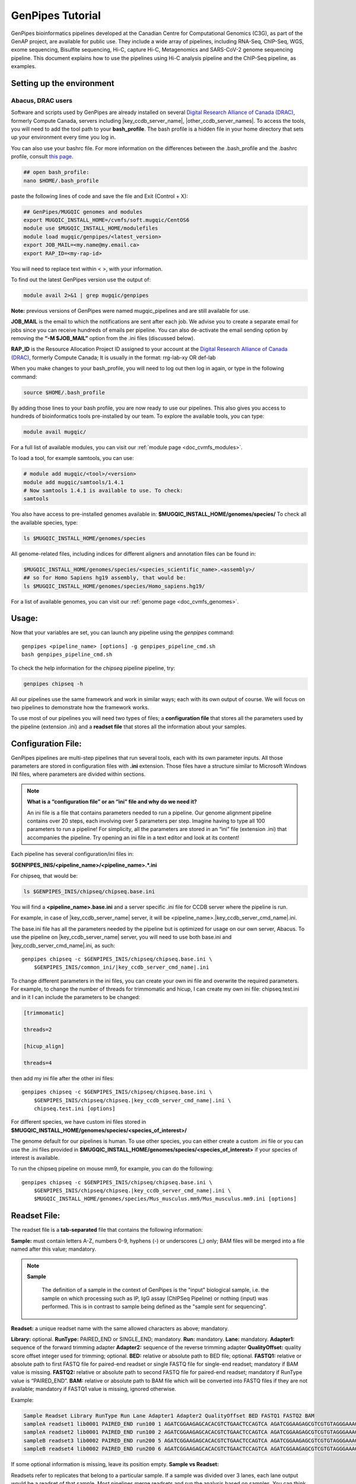 .. _doc_genpipes_tutorial:

.. spelling:word-list::

    userID

GenPipes Tutorial 
==================

.. dropdown:: :material-outlined:`bolt;2em` Usage Change Effective v5.x onward
   :color: success

   .. include:: /gp5_0.inc

GenPipes bioinformatics pipelines developed at the Canadian Centre for Computational Genomics (C3G), as part of the GenAP project, are available for public use. They include a wide array of pipelines, including RNA-Seq, ChIP-Seq, WGS, exome sequencing, Bisulfite sequencing, Hi-C, capture Hi-C, Metagenomics and SARS-CoV-2 genome sequencing pipeline. This document explains how to use the pipelines using Hi-C analysis pipeline and the ChIP-Seq pipeline, as examples.

Setting up the environment
--------------------------

Abacus, DRAC users
''''''''''''''''''''

Software and scripts used by GenPipes are already installed on several `Digital Research Alliance of Canada (DRAC) <https://alliancecan.ca/en>`_, formerly Compute Canada, servers including |key_ccdb_server_name|, |other_ccdb_server_names|. To access the tools, you will need to add the tool path to your **bash_profile**. The bash profile is a hidden file in your home directory that sets up your environment every time you log in.

You can also use your bashrc file. For more information on the differences between the .bash_profile and the .bashrc profile, consult `this page <http://www.joshstaiger.org/archives/2005/07/bash_profile_vs.html>`__.

.. code-block:: bash

    ## open bash_profile:
    nano $HOME/.bash_profile

paste the following lines of code and save the file and Exit (Control + X):

.. code-block:: bash

    ## GenPipes/MUGQIC genomes and modules
    export MUGQIC_INSTALL_HOME=/cvmfs/soft.mugqic/CentOS6
    module use $MUGQIC_INSTALL_HOME/modulefiles
    module load mugqic/genpipes/<latest_version>
    export JOB_MAIL=<my.name@my.email.ca>
    export RAP_ID=<my-rap-id>

You will need to replace text within < >, with your information.

To find out the latest GenPipes version use the output of:

.. code-block:: bash

    module avail 2>&1 | grep mugqic/genpipes


**Note:** previous versions of GenPipes were named mugqic_pipelines and are still available for use.

**JOB_MAIL** is the email to which the notifications are sent after each job. We advise you to create a separate email for jobs since you can receive hundreds of emails per pipeline. You can also de-activate the email sending option by removing the **“-M $JOB_MAIL”** option from the .ini files (discussed below).

**RAP_ID** is the Resource Allocation Project ID assigned to your account at the `Digital Research Alliance of Canada (DRAC) <https://alliancecan.ca/en>`_, formerly Compute Canada; It is usually in the format: rrg-lab-xy OR def-lab

When you make changes to your bash_profile, you will need to log out then log in again, or type in the following command:


.. code-block:: bash

    source $HOME/.bash_profile

By adding those lines to your bash profile, you are now ready to use our pipelines. This also gives you access to hundreds of bioinformatics tools pre-installed by our team. To explore the available tools, you can type:

.. code-block:: bash

    module avail mugqic/

For a full list of available modules, you can visit our :ref:`module page <doc_cvmfs_modules>`.

To load a tool, for example samtools, you can use:

.. code-block:: bash

    # module add mugqic/<tool>/<version>
    module add mugqic/samtools/1.4.1
    # Now samtools 1.4.1 is available to use. To check:
    samtools

You also have access to pre-installed genomes available in: **$MUGQIC_INSTALL_HOME/genomes/species/**
To check all the available species, type:

.. code-block:: bash

    ls $MUGQIC_INSTALL_HOME/genomes/species

All genome-related files, including indices for different aligners and annotation files can be found in:

.. code-block:: bash

    $MUGQIC_INSTALL_HOME/genomes/species/<species_scientific_name>.<assembly>/
    ## so for Homo Sapiens hg19 assembly, that would be:
    ls $MUGQIC_INSTALL_HOME/genomes/species/Homo_sapiens.hg19/

For a list of available genomes, you can visit our :ref:`genome page <doc_cvmfs_genomes>`.

Usage:
------
Now that your variables are set, you can launch any pipeline using the `genpipes` command:

::
    
    genpipes <pipeline_name> [options] -g genpipes_pipeline_cmd.sh
    bash genpipes_pipeline_cmd.sh

To check the help information for the `chipseq` pipeline pipeline, try:

.. code-block:: bash

    genpipes chipseq -h

All our pipelines use the same framework and work in similar ways; each with its own output of course. We will focus on two pipelines to demonstrate how the framework works.

To use most of our pipelines you will need two types of files; a **configuration file** that stores all the parameters used by the pipeline (extension .ini) and a **readset file** that stores all the information about your samples.

Configuration File:
-------------------
GenPipes pipelines are multi-step pipelines that run several tools, each with its own parameter inputs. All those parameters are stored in configuration files with **.ini** extension. Those files have a structure similar to Microsoft Windows INI files, where parameters are divided within sections.

.. note::

    **What is a “configuration file” or an “ini” file and why do we need it?**

    An ini file is a file that contains parameters needed to run a pipeline.
    Our genome alignment pipeline contains over 20 steps, each involving over 5
    parameters per step. Imagine having to type all 100 parameters to run a pipeline!
    For simplicity, all the parameters are stored in an “ini” file (extension .ini)
    that accompanies the pipeline.
    Try opening an ini file in a text editor and look at its content!

Each pipeline has several configuration/ini files in:

**$GENPIPES_INIS/<pipeline_name>/<pipeline_name>.*.ini**

For chipseq, that would be:

.. code-block:: bash

    ls $GENPIPES_INIS/chipseq/chipseq.base.ini

You will find a **<pipeline_name>.base.ini** and a server specific .ini file for CCDB server where the pipeline is run.

For example, in case of |key_ccdb_server_name| server, it will be <pipeline_name>.\ |key_ccdb_server_cmd_name|\.ini.
    
The base.ini file has all the parameters needed by the pipeline but is optimized for usage on our own server, Abacus. To use the pipeline on |key_ccdb_server_name| server, you will need to use both base.ini and |key_ccdb_server_cmd_name|.ini, as such:

.. parsed-literal::

    genpipes chipseq -c $GENPIPES_INIS/chipseq/chipseq.base.ini \\
        $GENPIPES_INIS/common_ini/\ |key_ccdb_server_cmd_name|\.ini

To change different parameters in the ini files, you can create your own ini file and overwrite the required parameters. For example, to change the number of threads for trimmomatic and hicup, I can create my own ini file: chipseq.test.ini
and in it I can include the parameters to be changed:

.. code-block:: bash

    [trimmomatic]

    threads=2

    [hicup_align]

    threads=4

then add my ini file after the other ini files:

.. parsed-literal::

    genpipes chipseq -c $GENPIPES_INIS/chipseq/chipseq.base.ini \\
        $GENPIPES_INIS/chipseq/chipseq.\ |key_ccdb_server_cmd_name|\.ini \\
        chipseq.test.ini [options]

For different species, we have custom ini files stored in **$MUGQIC_INSTALL_HOME/genomes/species/<species_of_interest>/**

The genome default for our pipelines is human. To use other species, you can either create a custom .ini file or you can use the .ini files provided in **$MUGQIC_INSTALL_HOME/genomes/species/<species_of_interest>** if your species of interest is available.

To run the chipseq pipeline on mouse mm9, for example, you can do the following:

.. parsed-literal::

    genpipes chipseq -c $GENPIPES_INIS/chipseq/chipseq.base.ini \\
        $GENPIPES_INIS/chipseq/chipseq.\ |key_ccdb_server_cmd_name|\.ini \\
        $MUGQIC_INSTALL_HOME/genomes/species/Mus_musculus.mm9/Mus_musculus.mm9.ini [options]

Readset File:
-------------

The readset file is a **tab-separated** file that contains the following information:

**Sample:** must contain letters A-Z, numbers 0-9, hyphens (-) or underscores (_) only; BAM files will be merged into a file named after this value; mandatory.

.. note::

   **Sample**

     The definition of a sample in the context of GenPipes is the "input" biological sample, i.e. the sample on which processing such as IP, IgG assay (ChIPSeq Pipeline) or nothing (input) was performed. This is in contrast to sample being defined as the "sample sent for sequencing".

**Readset:** a unique readset name with the same allowed characters as above; mandatory.

.. role:: red

**Library:** :red:`optional.`
**RunType:** PAIRED_END or SINGLE_END; mandatory.
**Run:** mandatory.
**Lane:** mandatory.
**Adapter1:** sequence of the forward trimming adapter
**Adapter2:** sequence of the reverse trimming adapter
**QualityOffset:** quality score offset integer used for trimming; optional.
**BED:** relative or absolute path to BED file; optional.
**FASTQ1:** relative or absolute path to first FASTQ file for paired-end readset or single FASTQ file for single-end readset; mandatory if BAM value is missing.
**FASTQ2:** relative or absolute path to second FASTQ file for paired-end readset; mandatory if RunType value is “PAIRED_END”.
**BAM:** relative or absolute path to BAM file which will be converted into FASTQ files if they are not available; mandatory if FASTQ1 value is missing, ignored otherwise.

Example:

.. code-block:: bash

    Sample Readset Library RunType Run Lane Adapter1 Adapter2 QualityOffset BED FASTQ1 FASTQ2 BAM
    sampleA readset1 lib0001 PAIRED_END run100 1 AGATCGGAAGAGCACACGTCTGAACTCCAGTCA AGATCGGAAGAGCGTCGTGTAGGGAAAGAGTGT 33 path/to/file.bed path/to/readset1.paired1.fastq.gz path/to/readset1.paired2.fastq.gz path/to/readset1.bam
    sampleA readset2 lib0001 PAIRED_END run100 2 AGATCGGAAGAGCACACGTCTGAACTCCAGTCA AGATCGGAAGAGCGTCGTGTAGGGAAAGAGTGT 33 path/to/file.bed path/to/readset2.paired1.fastq.gz path/to/readset2.paired2.fastq.gz path/to/readset2.bam
    sampleB readset3 lib0002 PAIRED_END run200 5 AGATCGGAAGAGCACACGTCTGAACTCCAGTCA AGATCGGAAGAGCGTCGTGTAGGGAAAGAGTGT 33 path/to/file.bed path/to/readset3.paired1.fastq.gz path/to/readset3.paired2.fastq.gz path/to/readset3.bam
    sampleB readset4 lib0002 PAIRED_END run200 6 AGATCGGAAGAGCACACGTCTGAACTCCAGTCA AGATCGGAAGAGCGTCGTGTAGGGAAAGAGTGT 33 path/to/file.bed path/to/readset4.paired1.fastq.gz path/to/readset4.paired2.fastq.gz path/to/readset4.bam

If some optional information is missing, leave its position empty.
**Sample vs Readset:**

Readsets refer to replicates that belong to a particular sample. If a sample was divided over 3 lanes, each lane output would be a readset of that sample. Most pipelines merge readsets and run the analysis based on samples. You can think of readsets as technical replicates while Samples as biological replicates.

.. note::

    **What is a “Readset file” and why do we need it?**

    A readset file is another file that accompanies our pipelines.
    While the configuration files contains information about the parameters needed by the
    tools in the pipeline, the readset file contains information about the samples to be
    analyzed. In the Readset file, you list each readset used for the analysis, which samples are to be merged and where your fastq files or bam files are located.

Creating a Readset File:
------------------------

If you have access to Abacus, we provide a script **nanuq2mugqic_pipelines.py** that can access your Nanuq data, creates symlinks to the data on Abacus and creates the Readset file for you.

If your data is on nanuq but you do not have access to Abacus, there is a helper script **csvToreadset.R** that takes a csv file downloadable from nanuq and creates the Readset file. However, you will have to download the data from Nanuq yourself.

If your data is not on nanuq, you will have to manually create the Readset file. You can use a template and enter your samples manually. Remember that it is a tab separated file. There is a helper **mugqicValidator.py** script that can validate the integrity of your readset file.


Design File:
------------

Certain pipelines where samples are compared against other samples, like `chipseq` and `rnaseq`, require a design file that describes which samples are to be compared. We will discuss this later during an example.


.. note::

    **What is a “Design file” and why do we need it?**

    A Design file is another file that accompanies some of our pipelines,
    where sample comparison is part of the pipeline. Unlike the configuration file and the
    Readset file, the Design file is not required by every pipeline. To check whether the pipeline
    you are interested in requires a Design file and to understand the format of the file, read the specific help pages for your pipeline of interest.

Running GenPipes on DRAC Servers: 
---------------------------------

Make sure you are logged into the server, say |key_ccdb_server_name|. The default scheduler is Slurm.

.. note::

     The Abacus server, unlike |key_ccdb_server_name|, |other_ccdb_server_names| servers, uses the PBS scheduler. To use GenPipes on Abacus, don’t forget to add the **“-j pbs”** option (default is -j Slurm).

See example below for more details.

Example run:
------------

chipseq Test Dataset:
''''''''''''''''''''''

We will start by `downloading the dataset for ChIP-Seq <https://datahub-90-cw3.p.genap.ca/chipseq.chr19.new.tar.gz>`_.

In the downloaded tar file, you will find the fastq read files in folder “rawData” and will find the readset file (readset.chipseq.txt) that describes that dataset.

We will run this analysis on |key_ccdb_server_name| server as follows:

.. parsed-literal::

    genpipes chipseq -c $GENPIPES_INIS/chipseq/chipseq.base.ini \\
        $GENPIPES_INIS/common_ini/|key_ccdb_server_cmd_name|.ini \\
        -r readsets.chipseq.txt -s 1-15 -g chipseqcmd.sh

**-c** defines the ini configuration files
**-r** defines the readset file
**-s** defines the steps of the pipeline to execute. To check pipeline steps use `genpipes chipseq -h`

The pipelines do not run the commands directly; they output them as text commands.  Use the `-g filname.sh` option to store these commands in a script file. Then run the script to execute the pipeline.

This command works for servers using a SLURM scheduler like |key_ccdb_server_name|, |other_ccdb_server_names|. For the PBS scheduler, used by Abacus, you need to add the “-j pbs” option, as follows:

.. code-block:: bash

    genpipes chipseq -c $GENPIPES_INIS/chipseq/chipseq.base.ini \\
        $GENPIPES_INIS/common_ini/abacus.ini \\
        -r readsets.chipseq.tsv -s 1-15 -j pbs -g chipseqcmd.sh

To run it, use:

.. code-block:: bash

    bash chipseqcmd.sh


You will not see anything happen, but the commands will be sent to the server job queue. **So do not run this more than once per job.**
To confirm that the commands have been submitted, wait a minute or two depending on the server and type:

.. code-block:: bash

    squeue -u <userID>

where <userID> is your login id for accessing the `Digital Research Alliance of Canada (DRAC) <https://alliancecan.ca/en>`_, formerly Compute Canada, infrastructure. 
On abacus, the equivalent command is:

.. code-block:: bash

    showq -u <userID>


In case you ran the command to submit the jobs several times and launched too many commands you do not want, you can use the following line of code to cancel ALL commands:

.. code-block:: bash

    scancel -u <userID>

Or on abacus:

.. code-block:: bash

    showq -u <userID> | tr "|" " "| awk '{print $1}' | xargs -n1 canceljob

Congratulations! you just ran the `chipseq` pipeline.

After the processing is complete, you can access quality control plots in the report/ directory and find peak data in the peak_call/ directory.

For more information about output formats please consult the webpage of the third party tool used.

Creating a Design File:
-----------------------

Certain pipelines that involve comparing and contrasting samples, need a Design File.

The Design File is a **tab-separated** plain text file with one line per sample and the following columns:

**Sample:** first column; must contain letters A-Z, numbers 0-9, hyphens (-) or underscores (_) only; the sample name must match a sample name in the readset file; mandatory.

**contrast:** each of the following columns defines an experimental design contrast; the column name defines the contrast name, and the following values represent the sample group membership for this contrast:

- **‘0’ or ”:** the sample does not belong to any group.
- **‘1’:** the sample belongs to the control group.
- **‘2’:** the sample belongs to the treatment test case group.


Example:

.. code-block:: bash

    Sample Contrast_AB Contrast_AC
    sampleA 1 1
    sampleB 2 0
    sampleC 0 2
    sampleD 0 0


where Contrast_AB compares treatment sampleB to control sampleA, while Contrast_AC compares sampleC to sampleA.

You can add several contrasts per design file.

To see how this works, lets run an RNA-Seq experiment.

Start by `downloading the data for RNA-Seq  <https://datahub-90-cw3.p.genap.ca/rnaseq.chr19.tar.gz>`_.

In the downloaded tar file, you will find the fastq read files in the folder `rawData` and you will find the readset file (readset.rnaseq.txt) that describes the dataset. You will also find the design file
::
   
	design.rnaseq.txt

that contains the contrast of interest.

Looking at the contents of the design file, we see:
::

	Sample	H1ESC_GM12787
    H1ESC_Rep1	1
    H1ESC_Rep2	1
    GM12878_Rep1	2
    GM12878_Rep2	2

We will run this analysis on the |key_ccdb_server_name| cluster as follows:

.. parsed-literal::

	genpipes rnaseq -c $GENPIPES_INIS/rnaseq/rnaseq.base.ini \\
        $GENPIPES_INIS/common_ini/|key_ccdb_server_cmd_name|.ini \\
        -r readset.rnaseq.txt -d design.rnaseq.txt -g rnaseq_commands.sh
        
    bash rnaseq_commands.sh

The commands will be sent to the job queue to be executed. You can check the progress of the jobs with
::

	squeue -u <userID>

Once the queue is empty and all jobs have run, you can verify the exit status of each job with the GenPipes log_report tool:
::

	log_report.py --tsv log.out job_output/RnaSeq.stringtie.job_list.<TIMESTAMP>

Take a look at the output with 
::

	less -S log.out

and check that all jobs finished successfully. If you find that any jobs failed, look at the outputs in the `job_output` directory to identify the reason for the failure. 

If everything ran successfully, you will find an interactive html report under `report/RnaSeq.stringtie.multiqc.html` and the results of the differential expression analysis under the folder `DGE`.
 

Test Dataset: Chipseq:
----------------------

The ChIP-Seq pipeline can also be run with a design file, but requires a specific design file format.

.. attention:: **Change in the Chipsequence Design File Format**

    .. include:: /user_guide/pipelines/design_fileformat/chipseq_design.inc

We will use a subset of the ENCODE data. They represent a ChIP-Seq analysis dataset with the chromatin mark `H3K27ac` and its control input.

If you have not already done so in the tutorial above, we will start by `downloading the dataset for ChIP-Seq <https://datahub-90-cw3.p.genap.ca/chipseq.chr19.new.tar.gz>`_.

In the downloaded tar file, you will find the fastq read files in folder rawData and will find the readset file (readset.chipseq.txt) that describes that dataset. You will also find the design file 

::
   
	design.chipseq.txt

that contains the contrast of interest.

Looking at the content of the Readset file 

::

	readsets.chipseqTest.tsv

we see:

::

	Sample	Readset	MarkName	MarkType	Library	RunType	Run	Lane	Adapter1	Adapter2	QualityOffset	BED	FASTQ1	FASTQ2	BAM
    EW22	EW22_A787C17_input	input	I		SINGLE_END	2965	1	AGATCGGAAGAGCACACGTCTGAACTCCAGTCA	AGATCGGAAGAGCGTCGTGTAGGGAAAGAGTGT	33		raw_data/EW22_A787C17_input_chr19.fastq.gz		
    EW22	EW22_A787C20_H3K27ac	H3K27ac	N		SINGLE_END	2962	1	AGATCGGAAGAGCACACGTCTGAACTCCAGTCA	AGATCGGAAGAGCGTCGTGTAGGGAAAGAGTGT	33		raw_data/EW22_A787C20_H3K27ac_chr19.fastq.gz		
    EW3	EW3_1056C284_input	input	I		SINGLE_END	2963	1	AGATCGGAAGAGCACACGTCTGAACTCCAGTCA	AGATCGGAAGAGCGTCGTGTAGGGAAAGAGTGT	33		raw_data/EW3_1056C284_input_chr19.fastq.gz		
    EW3	EW3_A1056C287_H3K27ac	H3K27ac	N		SINGLE_END	2964	1	AGATCGGAAGAGCACACGTCTGAACTCCAGTCA	AGATCGGAAGAGCGTCGTGTAGGGAAAGAGTGT	33		raw_data/EW3_A1056C287_H3K27ac_chr19.fastq.gz		
    EW7	EW7_A485C51_input	input	I		SINGLE_END	2966	1	AGATCGGAAGAGCACACGTCTGAACTCCAGTCA	AGATCGGAAGAGCGTCGTGTAGGGAAAGAGTGT	33		raw_data/EW7_A485C51_input_chr19.fastq.gz		
    EW7	EW7_A490C39_H3K27ac	H3K27ac	N		SINGLE_END	2970	1	AGATCGGAAGAGCACACGTCTGAACTCCAGTCA	AGATCGGAAGAGCGTCGTGTAGGGAAAGAGTGT	33		raw_data/EW7_A490C39_H3K27ac_chr19.fastq.gz		
    TC71	TC71_A379C48_H3K27ac	H3K27ac	N		SINGLE_END	2980	1	AGATCGGAAGAGCACACGTCTGAACTCCAGTCA	AGATCGGAAGAGCGTCGTGTAGGGAAAGAGTGT	33		raw_data/TC71_A379C48_H3K27ac_chr19.fastq.gz		
    TC71	TC71_A379C51_input	input	I		SINGLE_END	2981	1	AGATCGGAAGAGCACACGTCTGAACTCCAGTCA	AGATCGGAAGAGCGTCGTGTAGGGAAAGAGTGT	33		raw_data/TC71_A379C51_input_chr19.fastq.gz		

This analysis contains 4 samples with a single readset each. They are all SINGLE_END runs and have a single fastq file in the “rawData” folder. Each sample has a treatment (`H3K27ac`) and a control (`input`). Note that the readset file format for the ChIP-Seq pipeline varies from other pipelines in that it requires the columns `MarkName` and `MarkType`.

Looking at the content of the Design file

::

	design.chipseq.txt

we see:

::

	Sample	MarkName	EW22_EW3_vs_EW7_TC71
    EW22	H3K27ac	1
    EW3	H3K27ac	1
    EW7	H3K27ac	2
    TC71	H3K27ac	2

We see a single analysis that compares samples EW22 and EW3 to samples EW7 and TC71. 

We will run this analysis on |key_ccdb_server_name| server as follows:

.. parsed-literal::

    genpipes chipseq -c $GENPIPES_INIS/chipseq/chipseq.base.ini \\
        $GENPIPES_INIS/common_ini/|key_ccdb_server_cmd_name|.ini \\
        -r readsets.chipseqTest.chr22.tsv \\
        -d designfile_chipseq.chr22.txt -s 1-15 > chipseqScript.txt

    bash chipseqScript.txt

The commands will be sent to the job queue and you will be notified once each step is done. If everything runs smoothly, you should get **MUGQICexitStatus:0** or **Exit_status=0**. If that is not the case, then an error has occurred after which the pipeline usually aborts. To examine the errors, check the content of the **job_output** folder.

Available pipelines:
--------------------

For more information:
---------------------
Our pipelines are built around third party tools that the community uses in particular fields. To understand the output of each pipeline, please read the documentation pertaining to the tools that produced the output.

For more information or help with particular pipelines, you can send us an email to:
`info@computationalgenomics.ca <info@computationalgenomics.ca>`_

Or drop by during our `Open Door <https://www.computationalgenomics.ca/open-door/>`_ slots.
